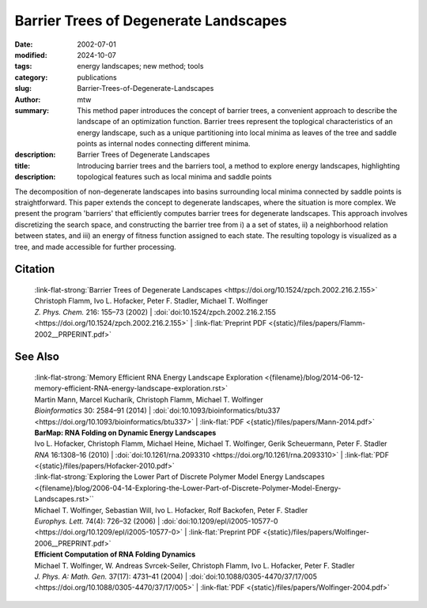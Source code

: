 Barrier Trees of Degenerate Landscapes
######################################

:date: 2002-07-01
:modified: 2024-10-07
:tags: energy landscapes; new method; tools 
:category: publications
:slug: Barrier-Trees-of-Degenerate-Landscapes
:author: mtw
:summary: This method paper introduces the concept of barrier trees, a convenient approach to describe the landscape of an optimization function. Barrier trees represent the toplogical characteristics of an energy landscape, such as a unique partitioning into local minima as leaves of the tree and saddle points as internal nodes connecting different minima.
:description: 
:title: Barrier Trees of Degenerate Landscapes
:description: Introducing barrier trees and the barriers tool, a method to explore energy landscapes, highlighting topological features such as local minima and saddle points


.. role:: link-flat-strong(link)
  :class: m-flat m-text m-strong

.. role:: link-flat(link)
  :class: m-flat m-text

.. role:: ul
  :class: m-text m-ul

.. role:: doi(link)
  :class: doi

The decomposition of non-degenerate landscapes into basins surrounding local minima connected by saddle points is straightforward. This paper extends the concept to degenerate landscapes, where the situation is more complex. We present the program 'barriers' that efficiently computes barrier trees for degenerate landscapes. This approach involves discretizing the search space, and constructing the barrier tree from i) a a set of states, ii) a neighborhood relation between states, and iii) an energy of fitness function assigned to each state. The resulting topology is visualized as a tree, and made accessible for further processing.

.. raw:: html

  <object data="{static}/files/papers/Flamm-2002__PRPERINT.pdf" type="application/pdf" width="100%" height="1050px">
  <p>Your browser does not support PDFs. 
     <a href="{static}/files/papers/Flamm-2002__PRPERINT.pdf">Download the PDF</a>
  </p>
  </object> <br/><br/>

.. frame:: Abstract

  The heights of energy barriers separating two (macro-)states are useful for estimating transition frequencies. In non-degenerate landscapes the decomposition of a landscape into basins surrounding local minima connected by saddle points is straightforward and yields a useful definition of macro-states. In this work we develop a rigorous concept of barrier trees for degenerate landscapes. We present a program that efficiently computes such barrier trees, and apply it to two well known examples of landscapes.
  

Citation
========

  | :link-flat-strong:`Barrier Trees of Degenerate Landscapes <https://doi.org/10.1524/zpch.2002.216.2.155>`
  | Christoph Flamm, Ivo L. Hofacker, Peter F. Stadler, :ul:`Michael T. Wolfinger`
  | *Z. Phys. Chem.* 216: 155–73 (2002) | :doi:`doi:10.1524/zpch.2002.216.2.155 <https://doi.org/10.1524/zpch.2002.216.2.155>` | :link-flat:`Preprint PDF <{static}/files/papers/Flamm-2002__PRPERINT.pdf>` 

See Also
========

  | :link-flat-strong:`Memory Efficient RNA Energy Landscape Exploration <{filename}/blog/2014-06-12-memory-efficient-RNA-energy-landscape-exploration.rst>`
  | Martin Mann, Marcel Kucharík, Christoph Flamm, :ul:`Michael T. Wolfinger`
  | *Bioinformatics* 30: 2584–91 (2014) | :doi:`doi:10.1093/bioinformatics/btu337 <https://doi.org/10.1093/bioinformatics/btu337>` | :link-flat:`PDF <{static}/files/papers/Mann-2014.pdf>` 

  | **BarMap: RNA Folding on Dynamic Energy Landscapes**
  | Ivo L. Hofacker, Christoph Flamm, Michael Heine, :ul:`Michael T. Wolfinger`, Gerik Scheuermann, Peter F. Stadler
  | *RNA* 16:1308–16 (2010) | :doi:`doi:10.1261/rna.2093310 <https://doi.org/10.1261/rna.2093310>` | :link-flat:`PDF <{static}/files/papers/Hofacker-2010.pdf>` 

  | :link-flat-strong:`Exploring the Lower Part of Discrete Polymer Model Energy Landscapes <{filename}/blog/2006-04-14-Exploring-the-Lower-Part-of-Discrete-Polymer-Model-Energy-Landscapes.rst>``
  | :ul:`Michael T. Wolfinger`, Sebastian Will, Ivo L. Hofacker, Rolf Backofen, Peter F. Stadler
  | *Europhys. Lett.* 74(4): 726–32 (2006) | :doi:`doi:10.1209/epl/i2005-10577-0 <https://doi.org/10.1209/epl/i2005-10577-0>` | :link-flat:`Preprint PDF <{static}/files/papers/Wolfinger-2006__PREPRINT.pdf>` 

  | **Efficient Computation of RNA Folding Dynamics**
  | :ul:`Michael T. Wolfinger`, W. Andreas Svrcek-Seiler, Christoph Flamm, Ivo L. Hofacker, Peter F. Stadler
  | *J. Phys. A: Math. Gen.* 37(17): 4731–41 (2004) | :doi:`doi:10.1088/0305-4470/37/17/005 <https://doi.org/10.1088/0305-4470/37/17/005>` | :link-flat:`PDF <{static}/files/papers/Wolfinger-2004.pdf>`

